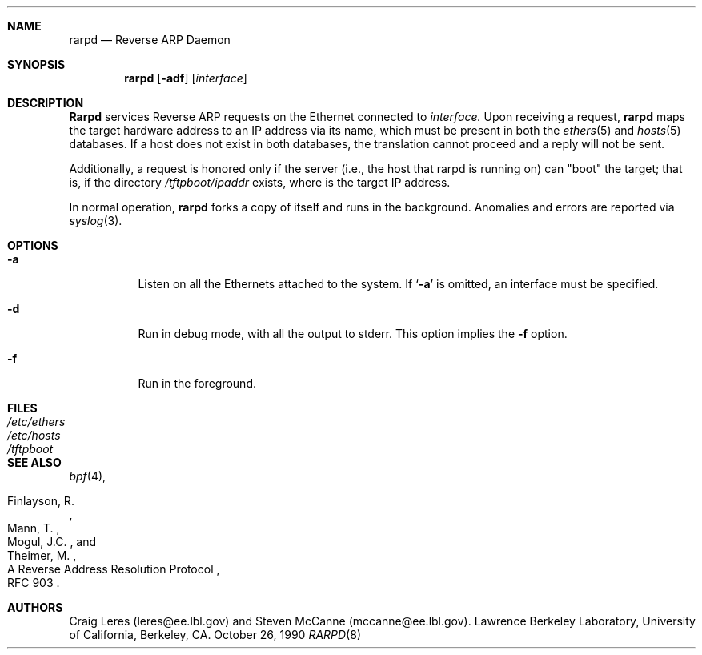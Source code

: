 .\"
.\" Copyright (c) 1988-1990 The Regents of the University of California.
.\" All rights reserved.
.\"
.\" Redistribution and use in source and binary forms, with or without
.\" modification, are permitted provided that: (1) source code distributions
.\" retain the above copyright notice and this paragraph in its entirety, (2)
.\" distributions including binary code include the above copyright notice and
.\" this paragraph in its entirety in the documentation or other materials
.\" provided with the distribution, and (3) all advertising materials mentioning
.\" features or use of this software display the following acknowledgement:
.\" ``This product includes software developed by the University of California,
.\" Lawrence Berkeley Laboratory and its contributors.'' Neither the name of
.\" the University nor the names of its contributors may be used to endorse
.\" or promote products derived from this software without specific prior
.\" written permission.
.\" THIS SOFTWARE IS PROVIDED ``AS IS'' AND WITHOUT ANY EXPRESS OR IMPLIED
.\" WARRANTIES, INCLUDING, WITHOUT LIMITATION, THE IMPLIED WARRANTIES OF
.\" MERCHANTABILITY AND FITNESS FOR A PARTICULAR PURPOSE.
.\" @(#) $Id: rarpd.8,v 1.1.1.1 1997/10/13 18:49:06 wsanchez Exp $
.\"
.Dd October 26, 1990
.Dt RARPD 8
.Sh NAME
.Nm rarpd 
.Nd Reverse ARP Daemon
.Sh SYNOPSIS
.Nm rarpd 
.Op Fl adf
.Op Ar interface
.Sh DESCRIPTION
.Nm Rarpd
services Reverse ARP requests on the Ethernet connected to
.Ar interface.
Upon receiving a request, 
.Nm rarpd
maps the target hardware address to an IP address via its name, which 
must be present in both the
.Xr ethers 5
and 
.Xr hosts 5
databases.
If a host does not exist in both databases, the translation cannot
proceed and a reply will not be sent.
.Pp
Additionally, a request is honored only if the server
(i.e., the host that rarpd is running on)
can "boot" the target; that is, if the directory 
.Pa /tftpboot/ Ns Em ipaddr
exists, where 
.Rm ipaddr
is the target IP address.
.Pp
In normal operation, 
.Nm rarpd
forks a copy of itself and runs in
the background.  Anomalies and errors are reported via 
.Xr syslog 3 .
.Sh OPTIONS
.Bl -tag -width indent
.It Fl a
Listen on all the Ethernets attached to the system.
If 
.Sq Fl a 
is omitted, an interface must be specified.
.It Fl d
Run in debug mode, with all the output to stderr.
This option implies the 
.Fl f
option.
.It Fl f
Run in the foreground.
.El
.Sh FILES
.Bl -tag -width Pa -compact
.It Pa /etc/ethers
.It Pa /etc/hosts
.It Pa /tftpboot
.El
.Sh SEE ALSO
.Xr bpf 4 ,
.Rs 
.%R A Reverse Address  Resolution Protocol
.%N RFC 903
.%A Finlayson, R.
.%A Mann, T.
.%A Mogul, J.C.
.%A Theimer, M.
.Re
.Sh AUTHORS
Craig Leres (leres@ee.lbl.gov) and Steven McCanne (mccanne@ee.lbl.gov).
Lawrence Berkeley Laboratory, University of California, Berkeley, CA.
